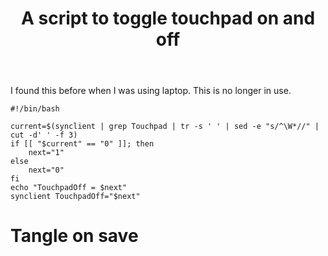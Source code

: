 #+TITLE: A script to toggle touchpad on and off

I found this before when I was using laptop. This is no longer in use.
#+begin_src shell
#!/bin/bash

current=$(synclient | grep Touchpad | tr -s ' ' | sed -e "s/^\W*//" | cut -d' ' -f 3)
if [[ "$current" == "0" ]]; then
    next="1"
else
    next="0"
fi
echo "TouchpadOff = $next"
synclient TouchpadOff="$next"
#+end_src
* Tangle on save
# Local Variables: 
# eval: (add-hook 'after-save-hook (lambda ()(org-babel-tangle)) nil t) 
# End:

